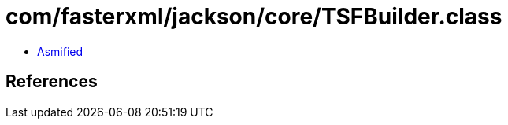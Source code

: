 = com/fasterxml/jackson/core/TSFBuilder.class

 - link:TSFBuilder-asmified.java[Asmified]

== References

